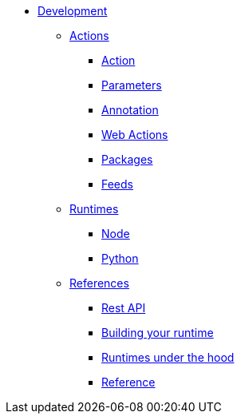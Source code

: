 * xref:index.adoc[Development]
** xref:index.adoc#actions[Actions]
*** xref:actions.adoc[Action]
*** xref:parameters.adoc[Parameters]
*** xref:annotation.adoc[Annotation]
*** xref:webactions.adoc[Web Actions]
*** xref:packages.adoc[Packages]
*** xref:feeds.adoc[Feeds]
** xref:index.adoc#runtimes[Runtimes]
*** xref:actions-nodejs.adoc[Node]
*** xref:actions-python.adoc[Python]
//*** xref:actions-golang.adoc[Go]
//*** xref:actions-java.adoc[Java]
//*** xref:actions-php.adoc[PHP]
** xref:index.adoc#references[References]
*** xref:rest_api.adoc[Rest API]
*** xref:actions-actionloop.adoc[Building your runtime]
*** xref:actions-new.adoc[Runtimes under the hood]
*** xref:references.adoc[Reference]


